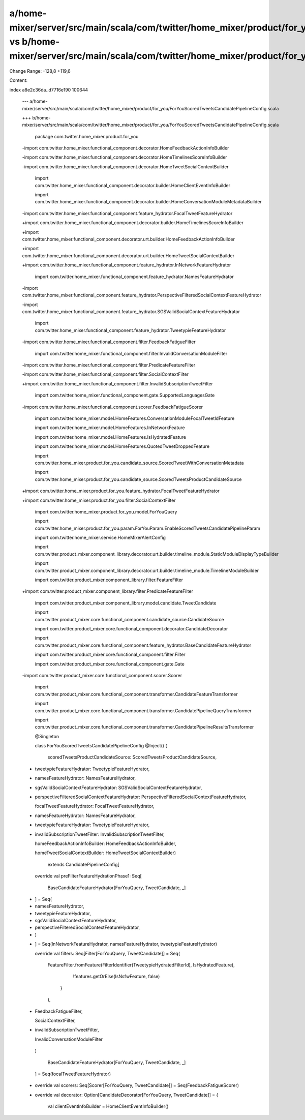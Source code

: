 a/home-mixer/server/src/main/scala/com/twitter/home_mixer/product/for_you/ForYouScoredTweetsCandidatePipelineConfig.scala vs b/home-mixer/server/src/main/scala/com/twitter/home_mixer/product/for_you/ForYouScoredTweetsCandidatePipelineConfig.scala
==================================================

Change Range: -128,8 +119,6

Content:

::

index a8e2c36da..d7716e190 100644
  
  --- a/home-mixer/server/src/main/scala/com/twitter/home_mixer/product/for_you/ForYouScoredTweetsCandidatePipelineConfig.scala
  
  +++ b/home-mixer/server/src/main/scala/com/twitter/home_mixer/product/for_you/ForYouScoredTweetsCandidatePipelineConfig.scala
  
   package com.twitter.home_mixer.product.for_you
  
   
  
  -import com.twitter.home_mixer.functional_component.decorator.HomeFeedbackActionInfoBuilder
  
  -import com.twitter.home_mixer.functional_component.decorator.HomeTimelinesScoreInfoBuilder
  
  -import com.twitter.home_mixer.functional_component.decorator.HomeTweetSocialContextBuilder
  
   import com.twitter.home_mixer.functional_component.decorator.builder.HomeClientEventInfoBuilder
  
   import com.twitter.home_mixer.functional_component.decorator.builder.HomeConversationModuleMetadataBuilder
  
  -import com.twitter.home_mixer.functional_component.feature_hydrator.FocalTweetFeatureHydrator
  
  +import com.twitter.home_mixer.functional_component.decorator.builder.HomeTimelinesScoreInfoBuilder
  
  +import com.twitter.home_mixer.functional_component.decorator.urt.builder.HomeFeedbackActionInfoBuilder
  
  +import com.twitter.home_mixer.functional_component.decorator.urt.builder.HomeTweetSocialContextBuilder
  
  +import com.twitter.home_mixer.functional_component.feature_hydrator.InNetworkFeatureHydrator
  
   import com.twitter.home_mixer.functional_component.feature_hydrator.NamesFeatureHydrator
  
  -import com.twitter.home_mixer.functional_component.feature_hydrator.PerspectiveFilteredSocialContextFeatureHydrator
  
  -import com.twitter.home_mixer.functional_component.feature_hydrator.SGSValidSocialContextFeatureHydrator
  
   import com.twitter.home_mixer.functional_component.feature_hydrator.TweetypieFeatureHydrator
  
  -import com.twitter.home_mixer.functional_component.filter.FeedbackFatigueFilter
  
   import com.twitter.home_mixer.functional_component.filter.InvalidConversationModuleFilter
  
  -import com.twitter.home_mixer.functional_component.filter.PredicateFeatureFilter
  
  -import com.twitter.home_mixer.functional_component.filter.SocialContextFilter
  
  +import com.twitter.home_mixer.functional_component.filter.InvalidSubscriptionTweetFilter
  
   import com.twitter.home_mixer.functional_component.gate.SupportedLanguagesGate
  
  -import com.twitter.home_mixer.functional_component.scorer.FeedbackFatigueScorer
  
   import com.twitter.home_mixer.model.HomeFeatures.ConversationModuleFocalTweetIdFeature
  
   import com.twitter.home_mixer.model.HomeFeatures.InNetworkFeature
  
   import com.twitter.home_mixer.model.HomeFeatures.IsHydratedFeature
  
   import com.twitter.home_mixer.model.HomeFeatures.QuotedTweetDroppedFeature
  
   import com.twitter.home_mixer.product.for_you.candidate_source.ScoredTweetWithConversationMetadata
  
   import com.twitter.home_mixer.product.for_you.candidate_source.ScoredTweetsProductCandidateSource
  
  +import com.twitter.home_mixer.product.for_you.feature_hydrator.FocalTweetFeatureHydrator
  
  +import com.twitter.home_mixer.product.for_you.filter.SocialContextFilter
  
   import com.twitter.home_mixer.product.for_you.model.ForYouQuery
  
   import com.twitter.home_mixer.product.for_you.param.ForYouParam.EnableScoredTweetsCandidatePipelineParam
  
   import com.twitter.home_mixer.service.HomeMixerAlertConfig
  
   import com.twitter.product_mixer.component_library.decorator.urt.builder.timeline_module.StaticModuleDisplayTypeBuilder
  
   import com.twitter.product_mixer.component_library.decorator.urt.builder.timeline_module.TimelineModuleBuilder
  
   import com.twitter.product_mixer.component_library.filter.FeatureFilter
  
  +import com.twitter.product_mixer.component_library.filter.PredicateFeatureFilter
  
   import com.twitter.product_mixer.component_library.model.candidate.TweetCandidate
  
   import com.twitter.product_mixer.core.functional_component.candidate_source.CandidateSource
  
   import com.twitter.product_mixer.core.functional_component.decorator.CandidateDecorator
  
   import com.twitter.product_mixer.core.functional_component.feature_hydrator.BaseCandidateFeatureHydrator
  
   import com.twitter.product_mixer.core.functional_component.filter.Filter
  
   import com.twitter.product_mixer.core.functional_component.gate.Gate
  
  -import com.twitter.product_mixer.core.functional_component.scorer.Scorer
  
   import com.twitter.product_mixer.core.functional_component.transformer.CandidateFeatureTransformer
  
   import com.twitter.product_mixer.core.functional_component.transformer.CandidatePipelineQueryTransformer
  
   import com.twitter.product_mixer.core.functional_component.transformer.CandidatePipelineResultsTransformer
  
   @Singleton
  
   class ForYouScoredTweetsCandidatePipelineConfig @Inject() (
  
     scoredTweetsProductCandidateSource: ScoredTweetsProductCandidateSource,
  
  -  tweetypieFeatureHydrator: TweetypieFeatureHydrator,
  
  -  namesFeatureHydrator: NamesFeatureHydrator,
  
  -  sgsValidSocialContextFeatureHydrator: SGSValidSocialContextFeatureHydrator,
  
  -  perspectiveFilteredSocialContextFeatureHydrator: PerspectiveFilteredSocialContextFeatureHydrator,
  
     focalTweetFeatureHydrator: FocalTweetFeatureHydrator,
  
  +  namesFeatureHydrator: NamesFeatureHydrator,
  
  +  tweetypieFeatureHydrator: TweetypieFeatureHydrator,
  
  +  invalidSubscriptionTweetFilter: InvalidSubscriptionTweetFilter,
  
     homeFeedbackActionInfoBuilder: HomeFeedbackActionInfoBuilder,
  
     homeTweetSocialContextBuilder: HomeTweetSocialContextBuilder)
  
       extends CandidatePipelineConfig[
  
   
  
     override val preFilterFeatureHydrationPhase1: Seq[
  
       BaseCandidateFeatureHydrator[ForYouQuery, TweetCandidate, _]
  
  -  ] = Seq(
  
  -    namesFeatureHydrator,
  
  -    tweetypieFeatureHydrator,
  
  -    sgsValidSocialContextFeatureHydrator,
  
  -    perspectiveFilteredSocialContextFeatureHydrator,
  
  -  )
  
  +  ] = Seq(InNetworkFeatureHydrator, namesFeatureHydrator, tweetypieFeatureHydrator)
  
   
  
     override val filters: Seq[Filter[ForYouQuery, TweetCandidate]] = Seq(
  
       FeatureFilter.fromFeature(FilterIdentifier(TweetypieHydratedFilterId), IsHydratedFeature),
  
           !features.getOrElse(IsNsfwFeature, false)
  
         }
  
       ),
  
  -    FeedbackFatigueFilter,
  
       SocialContextFilter,
  
  +    invalidSubscriptionTweetFilter,
  
       InvalidConversationModuleFilter
  
     )
  
   
  
       BaseCandidateFeatureHydrator[ForYouQuery, TweetCandidate, _]
  
     ] = Seq(focalTweetFeatureHydrator)
  
   
  
  -  override val scorers: Seq[Scorer[ForYouQuery, TweetCandidate]] = Seq(FeedbackFatigueScorer)
  
  -
  
     override val decorator: Option[CandidateDecorator[ForYouQuery, TweetCandidate]] = {
  
       val clientEventInfoBuilder = HomeClientEventInfoBuilder()
  
   
  
